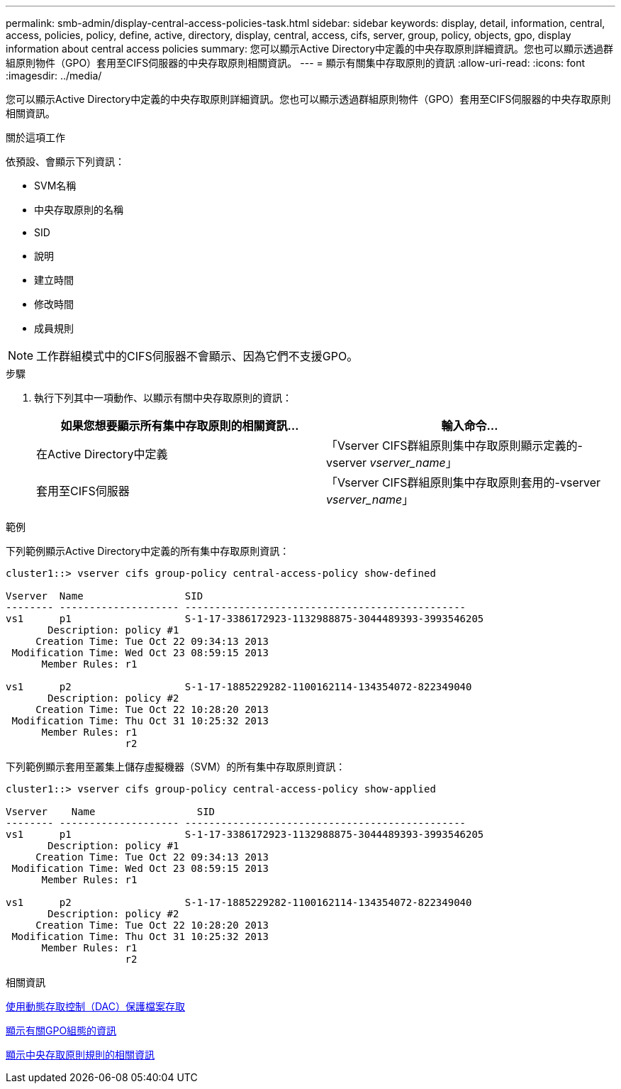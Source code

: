 ---
permalink: smb-admin/display-central-access-policies-task.html 
sidebar: sidebar 
keywords: display, detail, information, central, access, policies, policy, define, active, directory, display, central, access, cifs, server, group, policy, objects, gpo, display information about central access policies 
summary: 您可以顯示Active Directory中定義的中央存取原則詳細資訊。您也可以顯示透過群組原則物件（GPO）套用至CIFS伺服器的中央存取原則相關資訊。 
---
= 顯示有關集中存取原則的資訊
:allow-uri-read: 
:icons: font
:imagesdir: ../media/


[role="lead"]
您可以顯示Active Directory中定義的中央存取原則詳細資訊。您也可以顯示透過群組原則物件（GPO）套用至CIFS伺服器的中央存取原則相關資訊。

.關於這項工作
依預設、會顯示下列資訊：

* SVM名稱
* 中央存取原則的名稱
* SID
* 說明
* 建立時間
* 修改時間
* 成員規則


[NOTE]
====
工作群組模式中的CIFS伺服器不會顯示、因為它們不支援GPO。

====
.步驟
. 執行下列其中一項動作、以顯示有關中央存取原則的資訊：
+
|===
| 如果您想要顯示所有集中存取原則的相關資訊... | 輸入命令... 


 a| 
在Active Directory中定義
 a| 
「Vserver CIFS群組原則集中存取原則顯示定義的-vserver _vserver_name_」



 a| 
套用至CIFS伺服器
 a| 
「Vserver CIFS群組原則集中存取原則套用的-vserver _vserver_name_」

|===


.範例
下列範例顯示Active Directory中定義的所有集中存取原則資訊：

[listing]
----
cluster1::> vserver cifs group-policy central-access-policy show-defined

Vserver  Name                 SID
-------- -------------------- -----------------------------------------------
vs1      p1                   S-1-17-3386172923-1132988875-3044489393-3993546205
       Description: policy #1
     Creation Time: Tue Oct 22 09:34:13 2013
 Modification Time: Wed Oct 23 08:59:15 2013
      Member Rules: r1

vs1      p2                   S-1-17-1885229282-1100162114-134354072-822349040
       Description: policy #2
     Creation Time: Tue Oct 22 10:28:20 2013
 Modification Time: Thu Oct 31 10:25:32 2013
      Member Rules: r1
                    r2
----
下列範例顯示套用至叢集上儲存虛擬機器（SVM）的所有集中存取原則資訊：

[listing]
----
cluster1::> vserver cifs group-policy central-access-policy show-applied

Vserver    Name                 SID
-------- -------------------- -----------------------------------------------
vs1      p1                   S-1-17-3386172923-1132988875-3044489393-3993546205
       Description: policy #1
     Creation Time: Tue Oct 22 09:34:13 2013
 Modification Time: Wed Oct 23 08:59:15 2013
      Member Rules: r1

vs1      p2                   S-1-17-1885229282-1100162114-134354072-822349040
       Description: policy #2
     Creation Time: Tue Oct 22 10:28:20 2013
 Modification Time: Thu Oct 31 10:25:32 2013
      Member Rules: r1
                    r2
----
.相關資訊
xref:secure-file-access-dynamic-access-control-concept.adoc[使用動態存取控制（DAC）保護檔案存取]

xref:display-gpo-config-task.adoc[顯示有關GPO組態的資訊]

xref:display-central-access-policy-rules-task.adoc[顯示中央存取原則規則的相關資訊]

